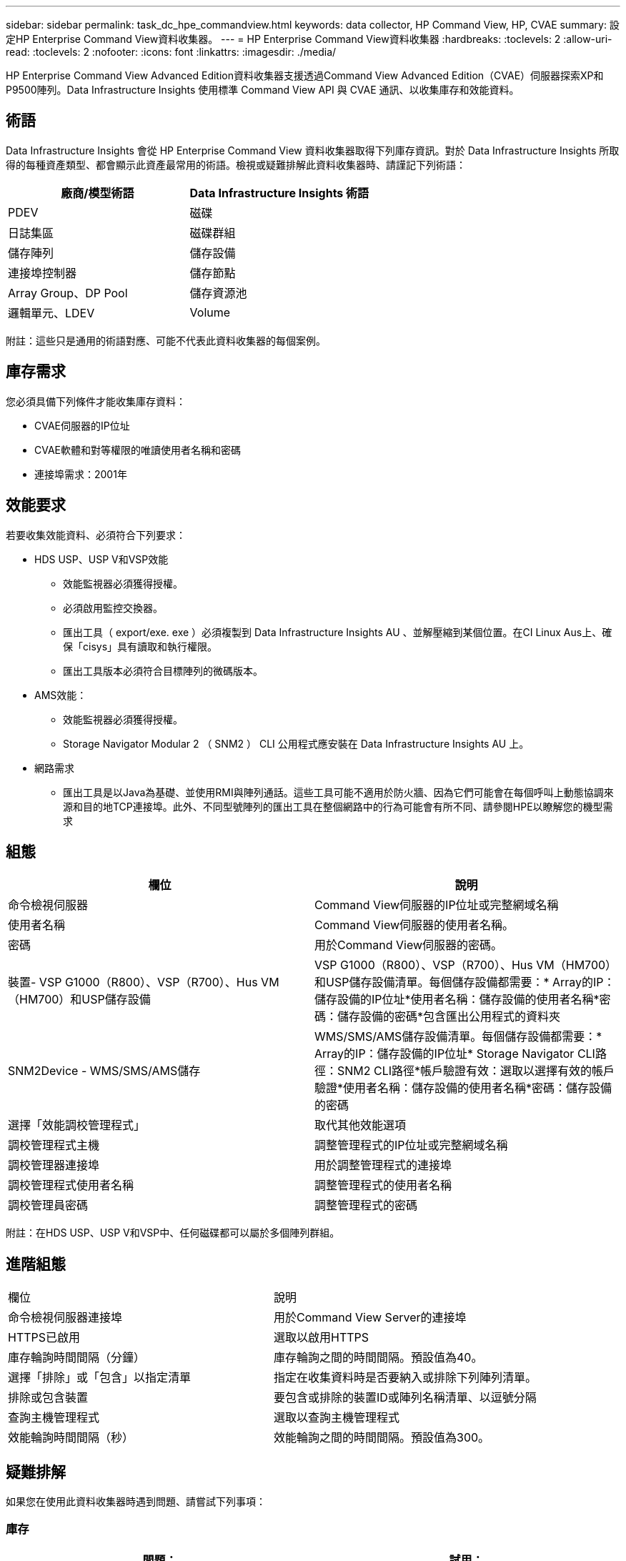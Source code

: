 ---
sidebar: sidebar 
permalink: task_dc_hpe_commandview.html 
keywords: data collector, HP Command View, HP, CVAE 
summary: 設定HP Enterprise Command View資料收集器。 
---
= HP Enterprise Command View資料收集器
:hardbreaks:
:toclevels: 2
:allow-uri-read: 
:toclevels: 2
:nofooter: 
:icons: font
:linkattrs: 
:imagesdir: ./media/


[role="lead"]
HP Enterprise Command View Advanced Edition資料收集器支援透過Command View Advanced Edition（CVAE）伺服器探索XP和P9500陣列。Data Infrastructure Insights 使用標準 Command View API 與 CVAE 通訊、以收集庫存和效能資料。



== 術語

Data Infrastructure Insights 會從 HP Enterprise Command View 資料收集器取得下列庫存資訊。對於 Data Infrastructure Insights 所取得的每種資產類型、都會顯示此資產最常用的術語。檢視或疑難排解此資料收集器時、請謹記下列術語：

[cols="2*"]
|===
| 廠商/模型術語 | Data Infrastructure Insights 術語 


| PDEV | 磁碟 


| 日誌集區 | 磁碟群組 


| 儲存陣列 | 儲存設備 


| 連接埠控制器 | 儲存節點 


| Array Group、DP Pool | 儲存資源池 


| 邏輯單元、LDEV | Volume 
|===
附註：這些只是通用的術語對應、可能不代表此資料收集器的每個案例。



== 庫存需求

您必須具備下列條件才能收集庫存資料：

* CVAE伺服器的IP位址
* CVAE軟體和對等權限的唯讀使用者名稱和密碼
* 連接埠需求：2001年




== 效能要求

若要收集效能資料、必須符合下列要求：

* HDS USP、USP V和VSP效能
+
** 效能監視器必須獲得授權。
** 必須啟用監控交換器。
** 匯出工具（ export/exe. exe ）必須複製到 Data Infrastructure Insights AU 、並解壓縮到某個位置。在CI Linux Aus上、確保「cisys」具有讀取和執行權限。
** 匯出工具版本必須符合目標陣列的微碼版本。


* AMS效能：
+
** 效能監視器必須獲得授權。
** Storage Navigator Modular 2 （ SNM2 ） CLI 公用程式應安裝在 Data Infrastructure Insights AU 上。


* 網路需求
+
** 匯出工具是以Java為基礎、並使用RMI與陣列通話。這些工具可能不適用於防火牆、因為它們可能會在每個呼叫上動態協調來源和目的地TCP連接埠。此外、不同型號陣列的匯出工具在整個網路中的行為可能會有所不同、請參閱HPE以瞭解您的機型需求






== 組態

[cols="2*"]
|===
| 欄位 | 說明 


| 命令檢視伺服器 | Command View伺服器的IP位址或完整網域名稱 


| 使用者名稱 | Command View伺服器的使用者名稱。 


| 密碼 | 用於Command View伺服器的密碼。 


| 裝置- VSP G1000（R800）、VSP（R700）、Hus VM（HM700）和USP儲存設備 | VSP G1000（R800）、VSP（R700）、Hus VM（HM700）和USP儲存設備清單。每個儲存設備都需要：* Array的IP：儲存設備的IP位址*使用者名稱：儲存設備的使用者名稱*密碼：儲存設備的密碼*包含匯出公用程式的資料夾 


| SNM2Device - WMS/SMS/AMS儲存 | WMS/SMS/AMS儲存設備清單。每個儲存設備都需要：* Array的IP：儲存設備的IP位址* Storage Navigator CLI路徑：SNM2 CLI路徑*帳戶驗證有效：選取以選擇有效的帳戶驗證*使用者名稱：儲存設備的使用者名稱*密碼：儲存設備的密碼 


| 選擇「效能調校管理程式」 | 取代其他效能選項 


| 調校管理程式主機 | 調整管理程式的IP位址或完整網域名稱 


| 調校管理器連接埠 | 用於調整管理程式的連接埠 


| 調校管理程式使用者名稱 | 調整管理程式的使用者名稱 


| 調校管理員密碼 | 調整管理程式的密碼 
|===
附註：在HDS USP、USP V和VSP中、任何磁碟都可以屬於多個陣列群組。



== 進階組態

|===


| 欄位 | 說明 


| 命令檢視伺服器連接埠 | 用於Command View Server的連接埠 


| HTTPS已啟用 | 選取以啟用HTTPS 


| 庫存輪詢時間間隔（分鐘） | 庫存輪詢之間的時間間隔。預設值為40。 


| 選擇「排除」或「包含」以指定清單 | 指定在收集資料時是否要納入或排除下列陣列清單。 


| 排除或包含裝置 | 要包含或排除的裝置ID或陣列名稱清單、以逗號分隔 


| 查詢主機管理程式 | 選取以查詢主機管理程式 


| 效能輪詢時間間隔（秒） | 效能輪詢之間的時間間隔。預設值為300。 
|===


== 疑難排解

如果您在使用此資料收集器時遇到問題、請嘗試下列事項：



=== 庫存

[cols="2*"]
|===
| 問題： | 試用： 


| 錯誤：使用者沒有足夠的權限 | 使用具有更多權限的不同使用者帳戶、或是增加在資料收集器中設定的使用者帳戶權限 


| 錯誤：儲存清單空白。裝置尚未設定、或使用者沒有足夠的權限 | *使用裝置管理員檢查裝置是否已設定。*使用具有更多權限的不同使用者帳戶、或是增加使用者帳戶的權限 


| 錯誤：HDS儲存陣列有幾天未重新整理 | 請調查為何HP CommandView AE無法重新整理此陣列。 
|===


=== 效能

[cols="2*"]
|===
| 問題： | 試用： 


| 錯誤：*執行匯出公用程式時發生錯誤*執行外部命令時發生錯誤 | 確認 Data Infrastructure Insights Acquisition Unit * 上已安裝 Export Utility * 確認 Data Collector 組態中的 Export Utility 位置正確 * 確認 Data Collector 組態中的 USP/R600 陣列 IP 正確 * 確認使用者名稱和密碼在資料收集器組態中正確 * 確認 Export Utility 版本與儲存陣列微碼版本相容、並透過 Data Infrastructure 建立批次連線以開啟「 Data Acquisition 」目錄、然後執行「 Insights 」命令、建立一個名為「 Change Unit 」的指令、執行「 Data Infrastructure runWin.bat 」 


| 錯誤：目標IP的匯出工具登入失敗 | *確認使用者名稱/密碼正確*主要為此HDS資料收集器建立使用者ID *確認未設定其他資料收集器來取得此陣列 


| 錯誤：匯出工具記錄為「無法取得監控時間範圍」。 | *確認陣列已啟用效能監控。* 嘗試在 Data Infrastructure Insights 之外使用匯出工具、以確認問題不在 Data Infrastructure Insights 的範圍內。 


| 錯誤：*組態錯誤：匯出公用程式不支援儲存陣列*組態錯誤：儲存設備導覽器模組化CLI不支援儲存陣列 | *僅設定支援的儲存陣列。*使用「篩選裝置清單」排除不受支援的儲存陣列。 


| 錯誤：*執行外部命令時發生錯誤*組態錯誤：未由庫存報告儲存陣列*組態錯誤：匯出資料夾不含Jar檔案 | *檢查匯出公用程式位置。*在Command View伺服器*中檢查有問題的儲存陣列是否已設定效能輪詢時間間隔為60秒的倍數。 


| 錯誤：*錯誤儲存瀏覽器CLI *執行自動執行命令時發生錯誤*執行外部命令時發生錯誤 | 確認 Storage Navigator 模組化 CLI 已安裝在 Data Infrastructure Insights Acquisition Unit * 中確認 Storage Navigator 模組化 CLI 位置在資料收集器組態中正確 * 確認 WMS/SMS/SMS 陣列的 IP 在資料收集器組態中正確 * 確認 Storage Navigator 模組化 CLI 版本與 Data Infrastructure Acquisition Unit 中設定的微碼版本儲存陣列相容、並透過以下命令開啟 Insights 模型組、以執行命令： 


| 錯誤：組態錯誤：庫存未報告儲存陣列 | 檢查是否在Command View伺服器中設定有問題的儲存陣列 


| 錯誤：*未在Storage Navigator模組化2 CLI中登錄陣列*未在Storage Navigator模組化2 CLI中登錄組態錯誤：Storage Array未在StorageNavigator模組化CLI中登錄 | *開啟命令提示字元並將目錄變更為設定的路徑*執行命令「set=STONAVM_home=」。 *執行命令「auunitref"*確認命令輸出包含IP陣列的詳細資料*如果輸出未包含陣列詳細資料、請使用Storage Navigator CLI登錄陣列： -開啟命令提示字元並將目錄變更為已設定的路徑-執行命令「set=STONAVM_home=」。 -執行命令「auunitaddauto -ip ${IP}」。以實際IP取代$｛IP｝ 
|===
如需其他資訊、請參閱 link:concept_requesting_support.html["支援"] 頁面或中的 link:reference_data_collector_support_matrix.html["資料收集器支援對照表"]。

